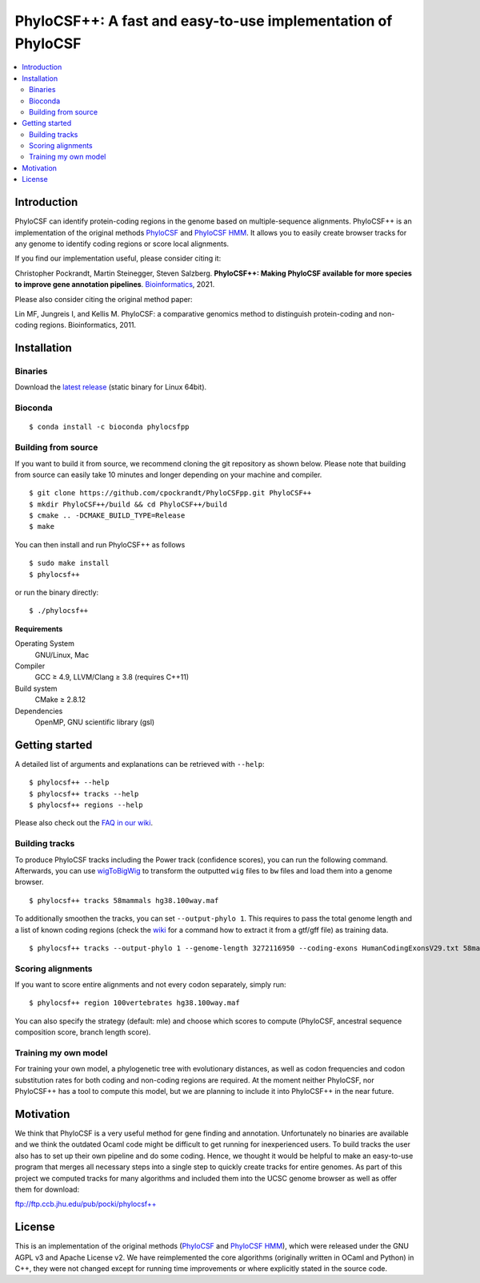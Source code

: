 PhyloCSF++: A fast and easy-to-use implementation of PhyloCSF
=============================================================

.. image:: https://img.shields.io/conda/dn/bioconda/phylocsfpp.svg?style=flag&label=BioConda%20install
    :target: https://anaconda.org/bioconda/phylocsfpp
    :alt: BioConda Install
.. image:: https://img.shields.io/github/downloads/cpockrandt/phylocsfpp/total.svg
    :target: https://github.com/cpockrandt/PhyloCSFpp/releases/latest
    :alt: Github All Releases
.. image:: https://travis-ci.com/cpockrandt/PhyloCSFpp.svg?branch=master
    :target: https://travis-ci.com/cpockrandt/PhyloCSFpp
    :alt: Travis CI
.. image:: https://img.shields.io/badge/License-AGPLv3-blue.svg
    :target: https://opensource.org/licenses/AGPL-3.0
    :alt: AGPL v3 License

.. contents::
   :local:
   :depth: 2

Introduction
^^^^^^^^^^^^

PhyloCSF can identify protein-coding regions in the genome based on multiple-sequence alignments.
PhyloCSF++ is an implementation of the original methods `PhyloCSF`_ and `PhyloCSF HMM`_.
It allows you to easily create browser tracks for any genome to identify coding regions or score local alignments.

If you find our implementation useful, please consider citing it:

Christopher Pockrandt, Martin Steinegger, Steven Salzberg. **PhyloCSF++: Making PhyloCSF available for more species to improve gene annotation pipelines**. `Bioinformatics`_, 2021.

Please also consider citing the original method paper:

Lin MF, Jungreis I, and Kellis M. PhyloCSF: a comparative genomics method to distinguish protein-coding and non-coding regions. Bioinformatics, 2011.

.. _Bioinformatics: https://doi.org/10.1093/bioinformatics/btaa222

Installation
^^^^^^^^^^^^

Binaries
""""""""

Download the `latest release <https://github.com/cpockrandt/PhyloCSFpp/releases/latest>`_ (static binary for Linux 64bit).

Bioconda
""""""""

::

    $ conda install -c bioconda phylocsfpp

Building from source
""""""""""""""""""""

If you want to build it from source, we recommend cloning the git repository as shown below.
Please note that building from source can easily take 10 minutes and longer depending on your machine and compiler.

::

    $ git clone https://github.com/cpockrandt/PhyloCSFpp.git PhyloCSF++
    $ mkdir PhyloCSF++/build && cd PhyloCSF++/build
    $ cmake .. -DCMAKE_BUILD_TYPE=Release
    $ make

You can then install and run PhyloCSF++ as follows

::

    $ sudo make install
    $ phylocsf++

or run the binary directly:

::

    $ ./phylocsf++

**Requirements**

Operating System
  GNU/Linux, Mac

Compiler
  GCC ≥ 4.9, LLVM/Clang ≥ 3.8 (requires C++11)

Build system
  CMake ≥ 2.8.12

Dependencies
  OpenMP, GNU scientific library (gsl)

Getting started
^^^^^^^^^^^^^^^

A detailed list of arguments and explanations can be retrieved with ``--help``:

::

    $ phylocsf++ --help
    $ phylocsf++ tracks --help
    $ phylocsf++ regions --help

Please also check out the `FAQ in our wiki <https://github.com/cpockrandt/PhyloCSFpp/wiki>`_.

Building tracks
"""""""""""""""

To produce PhyloCSF tracks including the Power track (confidence scores), you can run the following command.
Afterwards, you can use `wigToBigWig <http://hgdownload.cse.ucsc.edu/admin/exe/linux.x86_64/>`_ to transform the outputted ``wig`` files to ``bw`` files and load them into a genome browser.

::

    $ phylocsf++ tracks 58mammals hg38.100way.maf

To additionally smoothen the tracks, you can set ``--output-phylo 1``.
This requires to pass the total genome length and a list of known coding regions (check the `wiki <https://github.com/cpockrandt/PhyloCSFpp/wiki>`_ for a command how to extract it from a gtf/gff file) as training data.

::

    $ phylocsf++ tracks --output-phylo 1 --genome-length 3272116950 --coding-exons HumanCodingExonsV29.txt 58mammals hg38.100way.maf

Scoring alignments
""""""""""""""""""

If you want to score entire alignments and not every codon separately, simply run:

::

    $ phylocsf++ region 100vertebrates hg38.100way.maf

You can also specify the strategy (default: mle) and choose which scores to compute (PhyloCSF, ancestral sequence composition score, branch length score).

Training my own model
"""""""""""""""""""""

For training your own model, a phylogenetic tree with evolutionary distances, as well as codon frequencies and codon substitution rates for both coding and non-coding regions are required.
At the moment neither PhyloCSF, nor PhyloCSF++ has a tool to compute this model, but we are planning to include it into PhyloCSF++ in the near future.

Motivation
^^^^^^^^^^

We think that PhyloCSF is a very useful method for gene finding and annotation.
Unfortunately no binaries are available and we think the outdated Ocaml code might be difficult to get running for inexperienced users.
To build tracks the user also has to set up their own pipeline and do some coding.
Hence, we thought it would be helpful to make an easy-to-use program that merges all necessary steps into a single step to quickly create tracks for entire genomes.
As part of this project we computed tracks for many algorithms and included them into the UCSC genome browser as well as offer them for download:

ftp://ftp.ccb.jhu.edu/pub/pocki/phylocsf++

License
^^^^^^^

This is an implementation of the original methods (`PhyloCSF`_ and `PhyloCSF HMM`_), which were released under the GNU AGPL v3 and Apache License v2.
We have reimplemented the core algorithms (originally written in OCaml and Python) in C++, they were not changed except for running time improvements or where explicitly stated in the source code.

.. _PhyloCSF: https://github.com/mlin/PhyloCSF
.. _PhyloCSF HMM: https://github.com/iljungr/PhyloCSFCandidateCodingRegions
